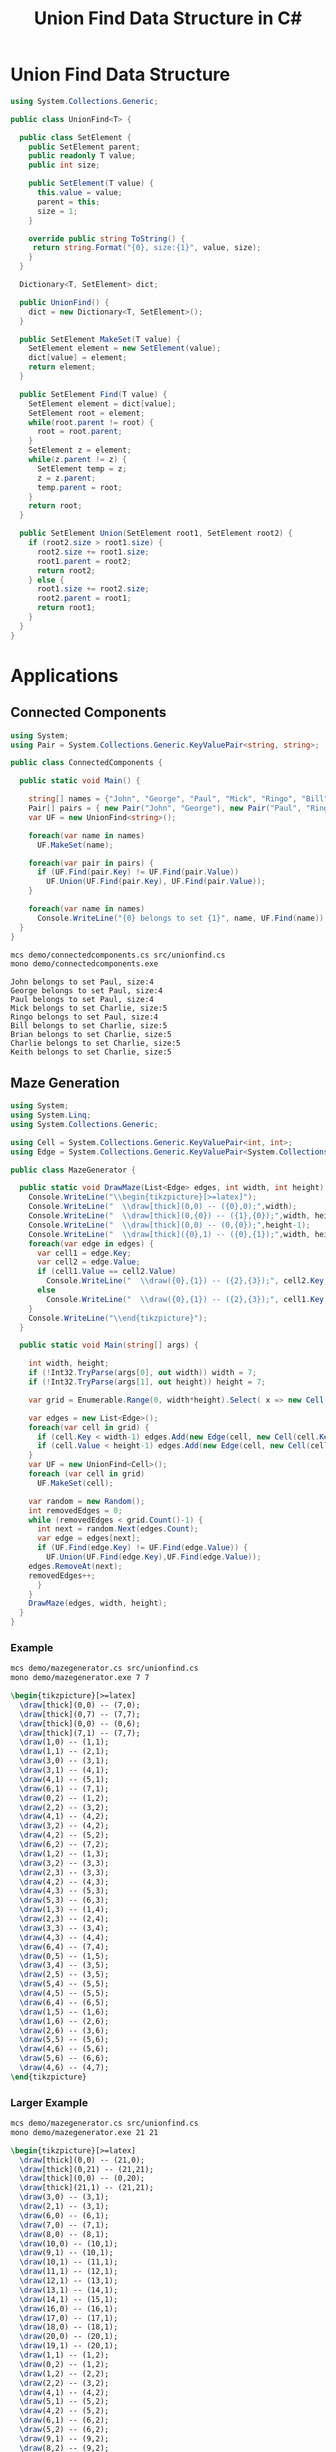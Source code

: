 #+TITLE: Union Find Data Structure in C# 

* Union Find Data Structure 

#+BEGIN_SRC csharp :tangle src/unionfind.cs
using System.Collections.Generic;

public class UnionFind<T> {

  public class SetElement {
    public SetElement parent;
    public readonly T value;
    public int size; 

    public SetElement(T value) {
      this.value = value;
      parent = this; 
      size = 1; 
    }

    override public string ToString() {
     return string.Format("{0}, size:{1}", value, size);
    }
  }

  Dictionary<T, SetElement> dict;

  public UnionFind() {
    dict = new Dictionary<T, SetElement>(); 
  }

  public SetElement MakeSet(T value) {
    SetElement element = new SetElement(value); 
    dict[value] = element;
    return element;
  }

  public SetElement Find(T value) {
    SetElement element = dict[value];
    SetElement root = element; 
    while(root.parent != root) {
      root = root.parent; 
    }
    SetElement z = element; 
    while(z.parent != z) {
      SetElement temp = z; 
      z = z.parent;
      temp.parent = root;
    }
    return root; 
  }

  public SetElement Union(SetElement root1, SetElement root2) {
    if (root2.size > root1.size) {
      root2.size += root1.size;
      root1.parent = root2;
      return root2;
    } else {
      root1.size += root2.size;
      root2.parent = root1;
      return root1;
    }
  }
}
#+END_SRC

* Applications

** Connected Components

#+BEGIN_SRC csharp :tangle demo/connectedcomponents.cs
using System; 
using Pair = System.Collections.Generic.KeyValuePair<string, string>;

public class ConnectedComponents {

  public static void Main() {

    string[] names = {"John", "George", "Paul", "Mick", "Ringo", "Bill", "Brian", "Charlie", "Keith" };
    Pair[] pairs = { new Pair("John", "George"), new Pair("Paul", "Ringo"), new Pair("Ringo", "George"), new Pair("Charlie", "Bill"), new Pair("Keith", "Mick"), new Pair("Brian", "Bill"), new Pair("Charlie", "Keith")}; 
    var UF = new UnionFind<string>(); 

    foreach(var name in names) 
      UF.MakeSet(name);

    foreach(var pair in pairs) {
      if (UF.Find(pair.Key) != UF.Find(pair.Value))
        UF.Union(UF.Find(pair.Key), UF.Find(pair.Value));
    }

    foreach(var name in names) 
      Console.WriteLine("{0} belongs to set {1}", name, UF.Find(name)); 
  }
}
#+END_SRC

#+BEGIN_SRC sh :exports both :results verbatim
mcs demo/connectedcomponents.cs src/unionfind.cs
mono demo/connectedcomponents.exe
#+END_SRC

#+RESULTS:
: John belongs to set Paul, size:4
: George belongs to set Paul, size:4
: Paul belongs to set Paul, size:4
: Mick belongs to set Charlie, size:5
: Ringo belongs to set Paul, size:4
: Bill belongs to set Charlie, size:5
: Brian belongs to set Charlie, size:5
: Charlie belongs to set Charlie, size:5
: Keith belongs to set Charlie, size:5

** Maze Generation


#+BEGIN_SRC csharp :tangle demo/mazegenerator.cs
using System; 
using System.Linq; 
using System.Collections.Generic; 

using Cell = System.Collections.Generic.KeyValuePair<int, int>;
using Edge = System.Collections.Generic.KeyValuePair<System.Collections.Generic.KeyValuePair<int, int>, System.Collections.Generic.KeyValuePair<int, int>>;

public class MazeGenerator {

  public static void DrawMaze(List<Edge> edges, int width, int height) {
    Console.WriteLine("\\begin{tikzpicture}[>=latex]");
    Console.WriteLine("  \\draw[thick](0,0) -- ({0},0);",width); 
    Console.WriteLine("  \\draw[thick](0,{0}) -- ({1},{0});",width, height); 
    Console.WriteLine("  \\draw[thick](0,0) -- (0,{0});",height-1);     
    Console.WriteLine("  \\draw[thick]({0},1) -- ({0},{1});",width, height); 
    foreach(var edge in edges) {
      var cell1 = edge.Key;
      var cell2 = edge.Value;
      if (cell1.Value == cell2.Value)
        Console.WriteLine("  \\draw({0},{1}) -- ({2},{3});", cell2.Key, cell1.Value, cell2.Key, cell1.Value+1);
      else 
        Console.WriteLine("  \\draw({0},{1}) -- ({2},{3});", cell1.Key, cell2.Value, cell1.Key+1, cell2.Value);
    }
    Console.WriteLine("\\end{tikzpicture}");
  }

  public static void Main(string[] args) {
  
    int width, height;
    if (!Int32.TryParse(args[0], out width)) width = 7;
    if (!Int32.TryParse(args[1], out height)) height = 7;

    var grid = Enumerable.Range(0, width*height).Select( x => new Cell(x%width,x/width));

    var edges = new List<Edge>();
    foreach(var cell in grid) {
      if (cell.Key < width-1) edges.Add(new Edge(cell, new Cell(cell.Key+1, cell.Value)));
      if (cell.Value < height-1) edges.Add(new Edge(cell, new Cell(cell.Key, cell.Value+1)));
    }
    var UF = new UnionFind<Cell>(); 
    foreach (var cell in grid)
      UF.MakeSet(cell);

    var random = new Random();
    int removedEdges = 0; 
    while (removedEdges < grid.Count()-1) {
      int next = random.Next(edges.Count);
      var edge = edges[next];
      if (UF.Find(edge.Key) != UF.Find(edge.Value)) {
        UF.Union(UF.Find(edge.Key),UF.Find(edge.Value));
	edges.RemoveAt(next);
	removedEdges++;
      }
    }
    DrawMaze(edges, width, height); 
  }
}
#+END_SRC

*** Example 

 #+BEGIN_SRC sh :results verbatim :wrap "SRC latex :imagemagick yes :iminoptions -density 600 :imoutoptions -geometry 400 :results raw :yexports results :fit yes :noweb yes :file images/maze.png  :headers '(\"\\\\usepackage{tikz}\")" :exports both
 mcs demo/mazegenerator.cs src/unionfind.cs
 mono demo/mazegenerator.exe 7 7 
 #+END_SRC

 #+RESULTS:
 #+BEGIN_SRC latex :imagemagick yes :iminoptions -density 600 :imoutoptions -geometry 400 :results raw :yexports results :fit yes :noweb yes :file images/maze.png  :headers '("\\usepackage{tikz}")
 \begin{tikzpicture}[>=latex]
   \draw[thick](0,0) -- (7,0);
   \draw[thick](0,7) -- (7,7);
   \draw[thick](0,0) -- (0,6);
   \draw[thick](7,1) -- (7,7);
   \draw(1,0) -- (1,1);
   \draw(1,1) -- (2,1);
   \draw(3,0) -- (3,1);
   \draw(3,1) -- (4,1);
   \draw(4,1) -- (5,1);
   \draw(6,1) -- (7,1);
   \draw(0,2) -- (1,2);
   \draw(2,2) -- (3,2);
   \draw(4,1) -- (4,2);
   \draw(3,2) -- (4,2);
   \draw(4,2) -- (5,2);
   \draw(6,2) -- (7,2);
   \draw(1,2) -- (1,3);
   \draw(3,2) -- (3,3);
   \draw(2,3) -- (3,3);
   \draw(4,2) -- (4,3);
   \draw(4,3) -- (5,3);
   \draw(5,3) -- (6,3);
   \draw(1,3) -- (1,4);
   \draw(2,3) -- (2,4);
   \draw(3,3) -- (3,4);
   \draw(4,3) -- (4,4);
   \draw(6,4) -- (7,4);
   \draw(0,5) -- (1,5);
   \draw(3,4) -- (3,5);
   \draw(2,5) -- (3,5);
   \draw(5,4) -- (5,5);
   \draw(4,5) -- (5,5);
   \draw(6,4) -- (6,5);
   \draw(1,5) -- (1,6);
   \draw(1,6) -- (2,6);
   \draw(2,6) -- (3,6);
   \draw(5,5) -- (5,6);
   \draw(4,6) -- (5,6);
   \draw(5,6) -- (6,6);
   \draw(4,6) -- (4,7);
 \end{tikzpicture}
 #+END_SRC

 #+RESULTS:
 [[file:images/maze.png]]


*** Larger Example 

 #+BEGIN_SRC sh :results verbatim :wrap "SRC latex :imagemagick yes :iminoptions -density 600 :imoutoptions -geometry 400 :results raw :yexports results :fit yes :noweb yes :file images/maze2.png  :headers '(\"\\\\usepackage{tikz}\")" :exports both
 mcs demo/mazegenerator.cs src/unionfind.cs
 mono demo/mazegenerator.exe 21 21 
 #+END_SRC

 #+RESULTS:
 #+BEGIN_SRC latex :imagemagick yes :iminoptions -density 600 :imoutoptions -geometry 400 :results raw :yexports results :fit yes :noweb yes :file images/maze2.png  :headers '("\\usepackage{tikz}")
 \begin{tikzpicture}[>=latex]
   \draw[thick](0,0) -- (21,0);
   \draw[thick](0,21) -- (21,21);
   \draw[thick](0,0) -- (0,20);
   \draw[thick](21,1) -- (21,21);
   \draw(3,0) -- (3,1);
   \draw(2,1) -- (3,1);
   \draw(6,0) -- (6,1);
   \draw(7,0) -- (7,1);
   \draw(8,0) -- (8,1);
   \draw(10,0) -- (10,1);
   \draw(9,1) -- (10,1);
   \draw(10,1) -- (11,1);
   \draw(11,1) -- (12,1);
   \draw(12,1) -- (13,1);
   \draw(13,1) -- (14,1);
   \draw(14,1) -- (15,1);
   \draw(16,0) -- (16,1);
   \draw(17,0) -- (17,1);
   \draw(18,0) -- (18,1);
   \draw(20,0) -- (20,1);
   \draw(19,1) -- (20,1);
   \draw(1,1) -- (1,2);
   \draw(0,2) -- (1,2);
   \draw(1,2) -- (2,2);
   \draw(2,2) -- (3,2);
   \draw(4,1) -- (4,2);
   \draw(5,1) -- (5,2);
   \draw(4,2) -- (5,2);
   \draw(6,1) -- (6,2);
   \draw(5,2) -- (6,2);
   \draw(9,1) -- (9,2);
   \draw(8,2) -- (9,2);
   \draw(10,1) -- (10,2);
   \draw(10,2) -- (11,2);
   \draw(14,1) -- (14,2);
   \draw(13,2) -- (14,2);
   \draw(15,2) -- (16,2);
   \draw(17,1) -- (17,2);
   \draw(19,1) -- (19,2);
   \draw(19,2) -- (20,2);
   \draw(0,3) -- (1,3);
   \draw(7,2) -- (7,3);
   \draw(6,3) -- (7,3);
   \draw(8,2) -- (8,3);
   \draw(7,3) -- (8,3);
   \draw(11,2) -- (11,3);
   \draw(12,2) -- (12,3);
   \draw(13,2) -- (13,3);
   \draw(12,3) -- (13,3);
   \draw(13,3) -- (14,3);
   \draw(14,3) -- (15,3);
   \draw(16,2) -- (16,3);
   \draw(16,3) -- (17,3);
   \draw(18,2) -- (18,3);
   \draw(17,3) -- (18,3);
   \draw(19,2) -- (19,3);
   \draw(20,3) -- (21,3);
   \draw(1,3) -- (1,4);
   \draw(2,3) -- (2,4);
   \draw(1,4) -- (2,4);
   \draw(3,3) -- (3,4);
   \draw(4,3) -- (4,4);
   \draw(5,3) -- (5,4);
   \draw(4,4) -- (5,4);
   \draw(5,4) -- (6,4);
   \draw(7,3) -- (7,4);
   \draw(6,4) -- (7,4);
   \draw(8,3) -- (8,4);
   \draw(9,3) -- (9,4);
   \draw(10,3) -- (10,4);
   \draw(11,3) -- (11,4);
   \draw(10,4) -- (11,4);
   \draw(12,3) -- (12,4);
   \draw(12,4) -- (13,4);
   \draw(14,3) -- (14,4);
   \draw(15,3) -- (15,4);
   \draw(16,4) -- (17,4);
   \draw(18,3) -- (18,4);
   \draw(17,4) -- (18,4);
   \draw(19,3) -- (19,4);
   \draw(20,4) -- (21,4);
   \draw(2,4) -- (2,5);
   \draw(3,4) -- (3,5);
   \draw(3,5) -- (4,5);
   \draw(5,4) -- (5,5);
   \draw(5,5) -- (6,5);
   \draw(7,4) -- (7,5);
   \draw(8,4) -- (8,5);
   \draw(9,4) -- (9,5);
   \draw(8,5) -- (9,5);
   \draw(10,4) -- (10,5);
   \draw(10,5) -- (11,5);
   \draw(11,5) -- (12,5);
   \draw(13,4) -- (13,5);
   \draw(14,4) -- (14,5);
   \draw(15,4) -- (15,5);
   \draw(16,4) -- (16,5);
   \draw(17,4) -- (17,5);
   \draw(18,4) -- (18,5);
   \draw(18,5) -- (19,5);
   \draw(20,5) -- (21,5);
   \draw(1,5) -- (1,6);
   \draw(0,6) -- (1,6);
   \draw(1,6) -- (2,6);
   \draw(3,5) -- (3,6);
   \draw(3,6) -- (4,6);
   \draw(5,5) -- (5,6);
   \draw(4,6) -- (5,6);
   \draw(5,6) -- (6,6);
   \draw(6,6) -- (7,6);
   \draw(8,6) -- (9,6);
   \draw(12,5) -- (12,6);
   \draw(11,6) -- (12,6);
   \draw(13,5) -- (13,6);
   \draw(15,5) -- (15,6);
   \draw(15,6) -- (16,6);
   \draw(17,5) -- (17,6);
   \draw(19,5) -- (19,6);
   \draw(19,6) -- (20,6);
   \draw(1,6) -- (1,7);
   \draw(1,7) -- (2,7);
   \draw(3,7) -- (4,7);
   \draw(4,7) -- (5,7);
   \draw(5,7) -- (6,7);
   \draw(7,7) -- (8,7);
   \draw(9,6) -- (9,7);
   \draw(8,7) -- (9,7);
   \draw(10,6) -- (10,7);
   \draw(9,7) -- (10,7);
   \draw(10,7) -- (11,7);
   \draw(11,7) -- (12,7);
   \draw(14,6) -- (14,7);
   \draw(13,7) -- (14,7);
   \draw(15,6) -- (15,7);
   \draw(17,6) -- (17,7);
   \draw(16,7) -- (17,7);
   \draw(18,6) -- (18,7);
   \draw(17,7) -- (18,7);
   \draw(18,7) -- (19,7);
   \draw(20,7) -- (21,7);
   \draw(1,7) -- (1,8);
   \draw(1,8) -- (2,8);
   \draw(3,7) -- (3,8);
   \draw(2,8) -- (3,8);
   \draw(4,7) -- (4,8);
   \draw(5,7) -- (5,8);
   \draw(8,7) -- (8,8);
   \draw(9,7) -- (9,8);
   \draw(9,8) -- (10,8);
   \draw(11,7) -- (11,8);
   \draw(11,8) -- (12,8);
   \draw(13,7) -- (13,8);
   \draw(12,8) -- (13,8);
   \draw(14,7) -- (14,8);
   \draw(14,8) -- (15,8);
   \draw(16,7) -- (16,8);
   \draw(15,8) -- (16,8);
   \draw(18,7) -- (18,8);
   \draw(17,8) -- (18,8);
   \draw(20,7) -- (20,8);
   \draw(1,8) -- (1,9);
   \draw(3,8) -- (3,9);
   \draw(2,9) -- (3,9);
   \draw(5,8) -- (5,9);
   \draw(4,9) -- (5,9);
   \draw(6,8) -- (6,9);
   \draw(7,8) -- (7,9);
   \draw(6,9) -- (7,9);
   \draw(9,8) -- (9,9);
   \draw(8,9) -- (9,9);
   \draw(9,9) -- (10,9);
   \draw(12,8) -- (12,9);
   \draw(13,8) -- (13,9);
   \draw(14,8) -- (14,9);
   \draw(14,9) -- (15,9);
   \draw(15,9) -- (16,9);
   \draw(16,9) -- (17,9);
   \draw(19,8) -- (19,9);
   \draw(18,9) -- (19,9);
   \draw(20,8) -- (20,9);
   \draw(19,9) -- (20,9);
   \draw(0,10) -- (1,10);
   \draw(2,9) -- (2,10);
   \draw(3,10) -- (4,10);
   \draw(5,9) -- (5,10);
   \draw(4,10) -- (5,10);
   \draw(5,10) -- (6,10);
   \draw(7,9) -- (7,10);
   \draw(6,10) -- (7,10);
   \draw(8,9) -- (8,10);
   \draw(8,10) -- (9,10);
   \draw(11,9) -- (11,10);
   \draw(10,10) -- (11,10);
   \draw(11,10) -- (12,10);
   \draw(12,10) -- (13,10);
   \draw(13,10) -- (14,10);
   \draw(15,9) -- (15,10);
   \draw(16,10) -- (17,10);
   \draw(17,10) -- (18,10);
   \draw(18,10) -- (19,10);
   \draw(20,9) -- (20,10);
   \draw(19,10) -- (20,10);
   \draw(0,11) -- (1,11);
   \draw(2,10) -- (2,11);
   \draw(3,10) -- (3,11);
   \draw(4,10) -- (4,11);
   \draw(5,10) -- (5,11);
   \draw(6,11) -- (7,11);
   \draw(8,10) -- (8,11);
   \draw(7,11) -- (8,11);
   \draw(9,10) -- (9,11);
   \draw(11,10) -- (11,11);
   \draw(10,11) -- (11,11);
   \draw(12,10) -- (12,11);
   \draw(14,10) -- (14,11);
   \draw(13,11) -- (14,11);
   \draw(16,10) -- (16,11);
   \draw(15,11) -- (16,11);
   \draw(16,11) -- (17,11);
   \draw(17,11) -- (18,11);
   \draw(18,11) -- (19,11);
   \draw(20,11) -- (21,11);
   \draw(1,11) -- (1,12);
   \draw(3,11) -- (3,12);
   \draw(2,12) -- (3,12);
   \draw(3,12) -- (4,12);
   \draw(5,11) -- (5,12);
   \draw(6,11) -- (6,12);
   \draw(7,11) -- (7,12);
   \draw(8,11) -- (8,12);
   \draw(10,11) -- (10,12);
   \draw(9,12) -- (10,12);
   \draw(10,12) -- (11,12);
   \draw(11,12) -- (12,12);
   \draw(12,12) -- (13,12);
   \draw(13,12) -- (14,12);
   \draw(14,12) -- (15,12);
   \draw(16,11) -- (16,12);
   \draw(15,12) -- (16,12);
   \draw(17,11) -- (17,12);
   \draw(17,12) -- (18,12);
   \draw(20,12) -- (21,12);
   \draw(1,13) -- (2,13);
   \draw(4,12) -- (4,13);
   \draw(3,13) -- (4,13);
   \draw(5,12) -- (5,13);
   \draw(5,13) -- (6,13);
   \draw(7,12) -- (7,13);
   \draw(8,12) -- (8,13);
   \draw(8,13) -- (9,13);
   \draw(11,12) -- (11,13);
   \draw(13,12) -- (13,13);
   \draw(12,13) -- (13,13);
   \draw(14,12) -- (14,13);
   \draw(15,12) -- (15,13);
   \draw(17,12) -- (17,13);
   \draw(16,13) -- (17,13);
   \draw(17,13) -- (18,13);
   \draw(19,12) -- (19,13);
   \draw(18,13) -- (19,13);
   \draw(19,13) -- (20,13);
   \draw(1,13) -- (1,14);
   \draw(0,14) -- (1,14);
   \draw(1,14) -- (2,14);
   \draw(2,14) -- (3,14);
   \draw(4,14) -- (5,14);
   \draw(5,14) -- (6,14);
   \draw(7,13) -- (7,14);
   \draw(8,13) -- (8,14);
   \draw(8,14) -- (9,14);
   \draw(10,13) -- (10,14);
   \draw(9,14) -- (10,14);
   \draw(11,13) -- (11,14);
   \draw(13,14) -- (14,14);
   \draw(14,14) -- (15,14);
   \draw(15,14) -- (16,14);
   \draw(16,14) -- (17,14);
   \draw(17,14) -- (18,14);
   \draw(20,13) -- (20,14);
   \draw(19,14) -- (20,14);
   \draw(0,15) -- (1,15);
   \draw(3,14) -- (3,15);
   \draw(2,15) -- (3,15);
   \draw(4,15) -- (5,15);
   \draw(6,14) -- (6,15);
   \draw(7,14) -- (7,15);
   \draw(8,14) -- (8,15);
   \draw(8,15) -- (9,15);
   \draw(10,14) -- (10,15);
   \draw(12,14) -- (12,15);
   \draw(12,15) -- (13,15);
   \draw(13,15) -- (14,15);
   \draw(16,14) -- (16,15);
   \draw(15,15) -- (16,15);
   \draw(16,15) -- (17,15);
   \draw(18,14) -- (18,15);
   \draw(19,14) -- (19,15);
   \draw(20,15) -- (21,15);
   \draw(1,16) -- (2,16);
   \draw(2,16) -- (3,16);
   \draw(4,15) -- (4,16);
   \draw(4,16) -- (5,16);
   \draw(6,15) -- (6,16);
   \draw(5,16) -- (6,16);
   \draw(9,15) -- (9,16);
   \draw(8,16) -- (9,16);
   \draw(10,15) -- (10,16);
   \draw(11,15) -- (11,16);
   \draw(12,15) -- (12,16);
   \draw(11,16) -- (12,16);
   \draw(12,16) -- (13,16);
   \draw(15,15) -- (15,16);
   \draw(14,16) -- (15,16);
   \draw(15,16) -- (16,16);
   \draw(18,15) -- (18,16);
   \draw(17,16) -- (18,16);
   \draw(18,16) -- (19,16);
   \draw(19,16) -- (20,16);
   \draw(2,16) -- (2,17);
   \draw(1,17) -- (2,17);
   \draw(3,16) -- (3,17);
   \draw(4,17) -- (5,17);
   \draw(6,16) -- (6,17);
   \draw(5,17) -- (6,17);
   \draw(7,16) -- (7,17);
   \draw(6,17) -- (7,17);
   \draw(8,16) -- (8,17);
   \draw(7,17) -- (8,17);
   \draw(10,16) -- (10,17);
   \draw(9,17) -- (10,17);
   \draw(11,16) -- (11,17);
   \draw(12,16) -- (12,17);
   \draw(14,16) -- (14,17);
   \draw(14,17) -- (15,17);
   \draw(16,16) -- (16,17);
   \draw(18,16) -- (18,17);
   \draw(1,17) -- (1,18);
   \draw(3,17) -- (3,18);
   \draw(2,18) -- (3,18);
   \draw(3,18) -- (4,18);
   \draw(4,18) -- (5,18);
   \draw(6,17) -- (6,18);
   \draw(5,18) -- (6,18);
   \draw(8,17) -- (8,18);
   \draw(10,17) -- (10,18);
   \draw(9,18) -- (10,18);
   \draw(11,17) -- (11,18);
   \draw(12,17) -- (12,18);
   \draw(13,17) -- (13,18);
   \draw(13,18) -- (14,18);
   \draw(15,17) -- (15,18);
   \draw(14,18) -- (15,18);
   \draw(15,18) -- (16,18);
   \draw(17,17) -- (17,18);
   \draw(16,18) -- (17,18);
   \draw(18,17) -- (18,18);
   \draw(19,17) -- (19,18);
   \draw(18,18) -- (19,18);
   \draw(20,17) -- (20,18);
   \draw(20,18) -- (21,18);
   \draw(0,19) -- (1,19);
   \draw(2,19) -- (3,19);
   \draw(4,18) -- (4,19);
   \draw(4,19) -- (5,19);
   \draw(7,18) -- (7,19);
   \draw(6,19) -- (7,19);
   \draw(8,19) -- (9,19);
   \draw(10,18) -- (10,19);
   \draw(11,18) -- (11,19);
   \draw(10,19) -- (11,19);
   \draw(12,18) -- (12,19);
   \draw(12,19) -- (13,19);
   \draw(13,19) -- (14,19);
   \draw(15,18) -- (15,19);
   \draw(14,19) -- (15,19);
   \draw(16,19) -- (17,19);
   \draw(17,19) -- (18,19);
   \draw(18,19) -- (19,19);
   \draw(19,19) -- (20,19);
   \draw(1,19) -- (1,20);
   \draw(2,19) -- (2,20);
   \draw(3,19) -- (3,20);
   \draw(3,20) -- (4,20);
   \draw(6,19) -- (6,20);
   \draw(6,20) -- (7,20);
   \draw(8,19) -- (8,20);
   \draw(7,20) -- (8,20);
   \draw(8,20) -- (9,20);
   \draw(12,19) -- (12,20);
   \draw(11,20) -- (12,20);
   \draw(12,20) -- (13,20);
   \draw(15,19) -- (15,20);
   \draw(14,20) -- (15,20);
   \draw(16,19) -- (16,20);
   \draw(16,20) -- (17,20);
   \draw(18,20) -- (19,20);
   \draw(19,20) -- (20,20);
   \draw(20,20) -- (21,20);
   \draw(3,20) -- (3,21);
   \draw(5,20) -- (5,21);
   \draw(6,20) -- (6,21);
   \draw(10,20) -- (10,21);
   \draw(14,20) -- (14,21);
   \draw(16,20) -- (16,21);
 \end{tikzpicture}
 #+END_SRC




*** An Even Larger Example 

 #+BEGIN_SRC sh :results verbatim :wrap "SRC latex :imagemagick yes :iminoptions -density 600 :imoutoptions -geometry 400 :results raw :yexports results :fit yes :noweb yes :file images/maze3.png  :headers '(\"\\\\usepackage{tikz}\")" :exports both
 mcs demo/mazegenerator.cs src/unionfind.cs
 mono demo/mazegenerator.exe 54 54 
 #+END_SRC

 #+RESULTS:
 #+BEGIN_SRC latex :imagemagick yes :iminoptions -density 600 :imoutoptions -geometry 400 :results raw :yexports results :fit yes :noweb yes :file images/maze2.png  :headers '("\\usepackage{tikz}")
 \begin{tikzpicture}[>=latex]
   \draw[thick](0,0) -- (21,0);
   \draw[thick](0,21) -- (21,21);
   \draw[thick](0,0) -- (0,20);
   \draw[thick](21,1) -- (21,21);
   \draw(3,0) -- (3,1);
   \draw(2,1) -- (3,1);
   \draw(6,0) -- (6,1);
   \draw(7,0) -- (7,1);
   \draw(8,0) -- (8,1);
   \draw(10,0) -- (10,1);
   \draw(9,1) -- (10,1);
   \draw(10,1) -- (11,1);
   \draw(11,1) -- (12,1);
   \draw(12,1) -- (13,1);
   \draw(13,1) -- (14,1);
   \draw(14,1) -- (15,1);
   \draw(16,0) -- (16,1);
   \draw(17,0) -- (17,1);
   \draw(18,0) -- (18,1);
   \draw(20,0) -- (20,1);
   \draw(19,1) -- (20,1);
   \draw(1,1) -- (1,2);
   \draw(0,2) -- (1,2);
   \draw(1,2) -- (2,2);
   \draw(2,2) -- (3,2);
   \draw(4,1) -- (4,2);
   \draw(5,1) -- (5,2);
   \draw(4,2) -- (5,2);
   \draw(6,1) -- (6,2);
   \draw(5,2) -- (6,2);
   \draw(9,1) -- (9,2);
   \draw(8,2) -- (9,2);
   \draw(10,1) -- (10,2);
   \draw(10,2) -- (11,2);
   \draw(14,1) -- (14,2);
   \draw(13,2) -- (14,2);
   \draw(15,2) -- (16,2);
   \draw(17,1) -- (17,2);
   \draw(19,1) -- (19,2);
   \draw(19,2) -- (20,2);
   \draw(0,3) -- (1,3);
   \draw(7,2) -- (7,3);
   \draw(6,3) -- (7,3);
   \draw(8,2) -- (8,3);
   \draw(7,3) -- (8,3);
   \draw(11,2) -- (11,3);
   \draw(12,2) -- (12,3);
   \draw(13,2) -- (13,3);
   \draw(12,3) -- (13,3);
   \draw(13,3) -- (14,3);
   \draw(14,3) -- (15,3);
   \draw(16,2) -- (16,3);
   \draw(16,3) -- (17,3);
   \draw(18,2) -- (18,3);
   \draw(17,3) -- (18,3);
   \draw(19,2) -- (19,3);
   \draw(20,3) -- (21,3);
   \draw(1,3) -- (1,4);
   \draw(2,3) -- (2,4);
   \draw(1,4) -- (2,4);
   \draw(3,3) -- (3,4);
   \draw(4,3) -- (4,4);
   \draw(5,3) -- (5,4);
   \draw(4,4) -- (5,4);
   \draw(5,4) -- (6,4);
   \draw(7,3) -- (7,4);
   \draw(6,4) -- (7,4);
   \draw(8,3) -- (8,4);
   \draw(9,3) -- (9,4);
   \draw(10,3) -- (10,4);
   \draw(11,3) -- (11,4);
   \draw(10,4) -- (11,4);
   \draw(12,3) -- (12,4);
   \draw(12,4) -- (13,4);
   \draw(14,3) -- (14,4);
   \draw(15,3) -- (15,4);
   \draw(16,4) -- (17,4);
   \draw(18,3) -- (18,4);
   \draw(17,4) -- (18,4);
   \draw(19,3) -- (19,4);
   \draw(20,4) -- (21,4);
   \draw(2,4) -- (2,5);
   \draw(3,4) -- (3,5);
   \draw(3,5) -- (4,5);
   \draw(5,4) -- (5,5);
   \draw(5,5) -- (6,5);
   \draw(7,4) -- (7,5);
   \draw(8,4) -- (8,5);
   \draw(9,4) -- (9,5);
   \draw(8,5) -- (9,5);
   \draw(10,4) -- (10,5);
   \draw(10,5) -- (11,5);
   \draw(11,5) -- (12,5);
   \draw(13,4) -- (13,5);
   \draw(14,4) -- (14,5);
   \draw(15,4) -- (15,5);
   \draw(16,4) -- (16,5);
   \draw(17,4) -- (17,5);
   \draw(18,4) -- (18,5);
   \draw(18,5) -- (19,5);
   \draw(20,5) -- (21,5);
   \draw(1,5) -- (1,6);
   \draw(0,6) -- (1,6);
   \draw(1,6) -- (2,6);
   \draw(3,5) -- (3,6);
   \draw(3,6) -- (4,6);
   \draw(5,5) -- (5,6);
   \draw(4,6) -- (5,6);
   \draw(5,6) -- (6,6);
   \draw(6,6) -- (7,6);
   \draw(8,6) -- (9,6);
   \draw(12,5) -- (12,6);
   \draw(11,6) -- (12,6);
   \draw(13,5) -- (13,6);
   \draw(15,5) -- (15,6);
   \draw(15,6) -- (16,6);
   \draw(17,5) -- (17,6);
   \draw(19,5) -- (19,6);
   \draw(19,6) -- (20,6);
   \draw(1,6) -- (1,7);
   \draw(1,7) -- (2,7);
   \draw(3,7) -- (4,7);
   \draw(4,7) -- (5,7);
   \draw(5,7) -- (6,7);
   \draw(7,7) -- (8,7);
   \draw(9,6) -- (9,7);
   \draw(8,7) -- (9,7);
   \draw(10,6) -- (10,7);
   \draw(9,7) -- (10,7);
   \draw(10,7) -- (11,7);
   \draw(11,7) -- (12,7);
   \draw(14,6) -- (14,7);
   \draw(13,7) -- (14,7);
   \draw(15,6) -- (15,7);
   \draw(17,6) -- (17,7);
   \draw(16,7) -- (17,7);
   \draw(18,6) -- (18,7);
   \draw(17,7) -- (18,7);
   \draw(18,7) -- (19,7);
   \draw(20,7) -- (21,7);
   \draw(1,7) -- (1,8);
   \draw(1,8) -- (2,8);
   \draw(3,7) -- (3,8);
   \draw(2,8) -- (3,8);
   \draw(4,7) -- (4,8);
   \draw(5,7) -- (5,8);
   \draw(8,7) -- (8,8);
   \draw(9,7) -- (9,8);
   \draw(9,8) -- (10,8);
   \draw(11,7) -- (11,8);
   \draw(11,8) -- (12,8);
   \draw(13,7) -- (13,8);
   \draw(12,8) -- (13,8);
   \draw(14,7) -- (14,8);
   \draw(14,8) -- (15,8);
   \draw(16,7) -- (16,8);
   \draw(15,8) -- (16,8);
   \draw(18,7) -- (18,8);
   \draw(17,8) -- (18,8);
   \draw(20,7) -- (20,8);
   \draw(1,8) -- (1,9);
   \draw(3,8) -- (3,9);
   \draw(2,9) -- (3,9);
   \draw(5,8) -- (5,9);
   \draw(4,9) -- (5,9);
   \draw(6,8) -- (6,9);
   \draw(7,8) -- (7,9);
   \draw(6,9) -- (7,9);
   \draw(9,8) -- (9,9);
   \draw(8,9) -- (9,9);
   \draw(9,9) -- (10,9);
   \draw(12,8) -- (12,9);
   \draw(13,8) -- (13,9);
   \draw(14,8) -- (14,9);
   \draw(14,9) -- (15,9);
   \draw(15,9) -- (16,9);
   \draw(16,9) -- (17,9);
   \draw(19,8) -- (19,9);
   \draw(18,9) -- (19,9);
   \draw(20,8) -- (20,9);
   \draw(19,9) -- (20,9);
   \draw(0,10) -- (1,10);
   \draw(2,9) -- (2,10);
   \draw(3,10) -- (4,10);
   \draw(5,9) -- (5,10);
   \draw(4,10) -- (5,10);
   \draw(5,10) -- (6,10);
   \draw(7,9) -- (7,10);
   \draw(6,10) -- (7,10);
   \draw(8,9) -- (8,10);
   \draw(8,10) -- (9,10);
   \draw(11,9) -- (11,10);
   \draw(10,10) -- (11,10);
   \draw(11,10) -- (12,10);
   \draw(12,10) -- (13,10);
   \draw(13,10) -- (14,10);
   \draw(15,9) -- (15,10);
   \draw(16,10) -- (17,10);
   \draw(17,10) -- (18,10);
   \draw(18,10) -- (19,10);
   \draw(20,9) -- (20,10);
   \draw(19,10) -- (20,10);
   \draw(0,11) -- (1,11);
   \draw(2,10) -- (2,11);
   \draw(3,10) -- (3,11);
   \draw(4,10) -- (4,11);
   \draw(5,10) -- (5,11);
   \draw(6,11) -- (7,11);
   \draw(8,10) -- (8,11);
   \draw(7,11) -- (8,11);
   \draw(9,10) -- (9,11);
   \draw(11,10) -- (11,11);
   \draw(10,11) -- (11,11);
   \draw(12,10) -- (12,11);
   \draw(14,10) -- (14,11);
   \draw(13,11) -- (14,11);
   \draw(16,10) -- (16,11);
   \draw(15,11) -- (16,11);
   \draw(16,11) -- (17,11);
   \draw(17,11) -- (18,11);
   \draw(18,11) -- (19,11);
   \draw(20,11) -- (21,11);
   \draw(1,11) -- (1,12);
   \draw(3,11) -- (3,12);
   \draw(2,12) -- (3,12);
   \draw(3,12) -- (4,12);
   \draw(5,11) -- (5,12);
   \draw(6,11) -- (6,12);
   \draw(7,11) -- (7,12);
   \draw(8,11) -- (8,12);
   \draw(10,11) -- (10,12);
   \draw(9,12) -- (10,12);
   \draw(10,12) -- (11,12);
   \draw(11,12) -- (12,12);
   \draw(12,12) -- (13,12);
   \draw(13,12) -- (14,12);
   \draw(14,12) -- (15,12);
   \draw(16,11) -- (16,12);
   \draw(15,12) -- (16,12);
   \draw(17,11) -- (17,12);
   \draw(17,12) -- (18,12);
   \draw(20,12) -- (21,12);
   \draw(1,13) -- (2,13);
   \draw(4,12) -- (4,13);
   \draw(3,13) -- (4,13);
   \draw(5,12) -- (5,13);
   \draw(5,13) -- (6,13);
   \draw(7,12) -- (7,13);
   \draw(8,12) -- (8,13);
   \draw(8,13) -- (9,13);
   \draw(11,12) -- (11,13);
   \draw(13,12) -- (13,13);
   \draw(12,13) -- (13,13);
   \draw(14,12) -- (14,13);
   \draw(15,12) -- (15,13);
   \draw(17,12) -- (17,13);
   \draw(16,13) -- (17,13);
   \draw(17,13) -- (18,13);
   \draw(19,12) -- (19,13);
   \draw(18,13) -- (19,13);
   \draw(19,13) -- (20,13);
   \draw(1,13) -- (1,14);
   \draw(0,14) -- (1,14);
   \draw(1,14) -- (2,14);
   \draw(2,14) -- (3,14);
   \draw(4,14) -- (5,14);
   \draw(5,14) -- (6,14);
   \draw(7,13) -- (7,14);
   \draw(8,13) -- (8,14);
   \draw(8,14) -- (9,14);
   \draw(10,13) -- (10,14);
   \draw(9,14) -- (10,14);
   \draw(11,13) -- (11,14);
   \draw(13,14) -- (14,14);
   \draw(14,14) -- (15,14);
   \draw(15,14) -- (16,14);
   \draw(16,14) -- (17,14);
   \draw(17,14) -- (18,14);
   \draw(20,13) -- (20,14);
   \draw(19,14) -- (20,14);
   \draw(0,15) -- (1,15);
   \draw(3,14) -- (3,15);
   \draw(2,15) -- (3,15);
   \draw(4,15) -- (5,15);
   \draw(6,14) -- (6,15);
   \draw(7,14) -- (7,15);
   \draw(8,14) -- (8,15);
   \draw(8,15) -- (9,15);
   \draw(10,14) -- (10,15);
   \draw(12,14) -- (12,15);
   \draw(12,15) -- (13,15);
   \draw(13,15) -- (14,15);
   \draw(16,14) -- (16,15);
   \draw(15,15) -- (16,15);
   \draw(16,15) -- (17,15);
   \draw(18,14) -- (18,15);
   \draw(19,14) -- (19,15);
   \draw(20,15) -- (21,15);
   \draw(1,16) -- (2,16);
   \draw(2,16) -- (3,16);
   \draw(4,15) -- (4,16);
   \draw(4,16) -- (5,16);
   \draw(6,15) -- (6,16);
   \draw(5,16) -- (6,16);
   \draw(9,15) -- (9,16);
   \draw(8,16) -- (9,16);
   \draw(10,15) -- (10,16);
   \draw(11,15) -- (11,16);
   \draw(12,15) -- (12,16);
   \draw(11,16) -- (12,16);
   \draw(12,16) -- (13,16);
   \draw(15,15) -- (15,16);
   \draw(14,16) -- (15,16);
   \draw(15,16) -- (16,16);
   \draw(18,15) -- (18,16);
   \draw(17,16) -- (18,16);
   \draw(18,16) -- (19,16);
   \draw(19,16) -- (20,16);
   \draw(2,16) -- (2,17);
   \draw(1,17) -- (2,17);
   \draw(3,16) -- (3,17);
   \draw(4,17) -- (5,17);
   \draw(6,16) -- (6,17);
   \draw(5,17) -- (6,17);
   \draw(7,16) -- (7,17);
   \draw(6,17) -- (7,17);
   \draw(8,16) -- (8,17);
   \draw(7,17) -- (8,17);
   \draw(10,16) -- (10,17);
   \draw(9,17) -- (10,17);
   \draw(11,16) -- (11,17);
   \draw(12,16) -- (12,17);
   \draw(14,16) -- (14,17);
   \draw(14,17) -- (15,17);
   \draw(16,16) -- (16,17);
   \draw(18,16) -- (18,17);
   \draw(1,17) -- (1,18);
   \draw(3,17) -- (3,18);
   \draw(2,18) -- (3,18);
   \draw(3,18) -- (4,18);
   \draw(4,18) -- (5,18);
   \draw(6,17) -- (6,18);
   \draw(5,18) -- (6,18);
   \draw(8,17) -- (8,18);
   \draw(10,17) -- (10,18);
   \draw(9,18) -- (10,18);
   \draw(11,17) -- (11,18);
   \draw(12,17) -- (12,18);
   \draw(13,17) -- (13,18);
   \draw(13,18) -- (14,18);
   \draw(15,17) -- (15,18);
   \draw(14,18) -- (15,18);
   \draw(15,18) -- (16,18);
   \draw(17,17) -- (17,18);
   \draw(16,18) -- (17,18);
   \draw(18,17) -- (18,18);
   \draw(19,17) -- (19,18);
   \draw(18,18) -- (19,18);
   \draw(20,17) -- (20,18);
   \draw(20,18) -- (21,18);
   \draw(0,19) -- (1,19);
   \draw(2,19) -- (3,19);
   \draw(4,18) -- (4,19);
   \draw(4,19) -- (5,19);
   \draw(7,18) -- (7,19);
   \draw(6,19) -- (7,19);
   \draw(8,19) -- (9,19);
   \draw(10,18) -- (10,19);
   \draw(11,18) -- (11,19);
   \draw(10,19) -- (11,19);
   \draw(12,18) -- (12,19);
   \draw(12,19) -- (13,19);
   \draw(13,19) -- (14,19);
   \draw(15,18) -- (15,19);
   \draw(14,19) -- (15,19);
   \draw(16,19) -- (17,19);
   \draw(17,19) -- (18,19);
   \draw(18,19) -- (19,19);
   \draw(19,19) -- (20,19);
   \draw(1,19) -- (1,20);
   \draw(2,19) -- (2,20);
   \draw(3,19) -- (3,20);
   \draw(3,20) -- (4,20);
   \draw(6,19) -- (6,20);
   \draw(6,20) -- (7,20);
   \draw(8,19) -- (8,20);
   \draw(7,20) -- (8,20);
   \draw(8,20) -- (9,20);
   \draw(12,19) -- (12,20);
   \draw(11,20) -- (12,20);
   \draw(12,20) -- (13,20);
   \draw(15,19) -- (15,20);
   \draw(14,20) -- (15,20);
   \draw(16,19) -- (16,20);
   \draw(16,20) -- (17,20);
   \draw(18,20) -- (19,20);
   \draw(19,20) -- (20,20);
   \draw(20,20) -- (21,20);
   \draw(3,20) -- (3,21);
   \draw(5,20) -- (5,21);
   \draw(6,20) -- (6,21);
   \draw(10,20) -- (10,21);
   \draw(14,20) -- (14,21);
   \draw(16,20) -- (16,21);
 \end{tikzpicture}
 #+END_SRC
